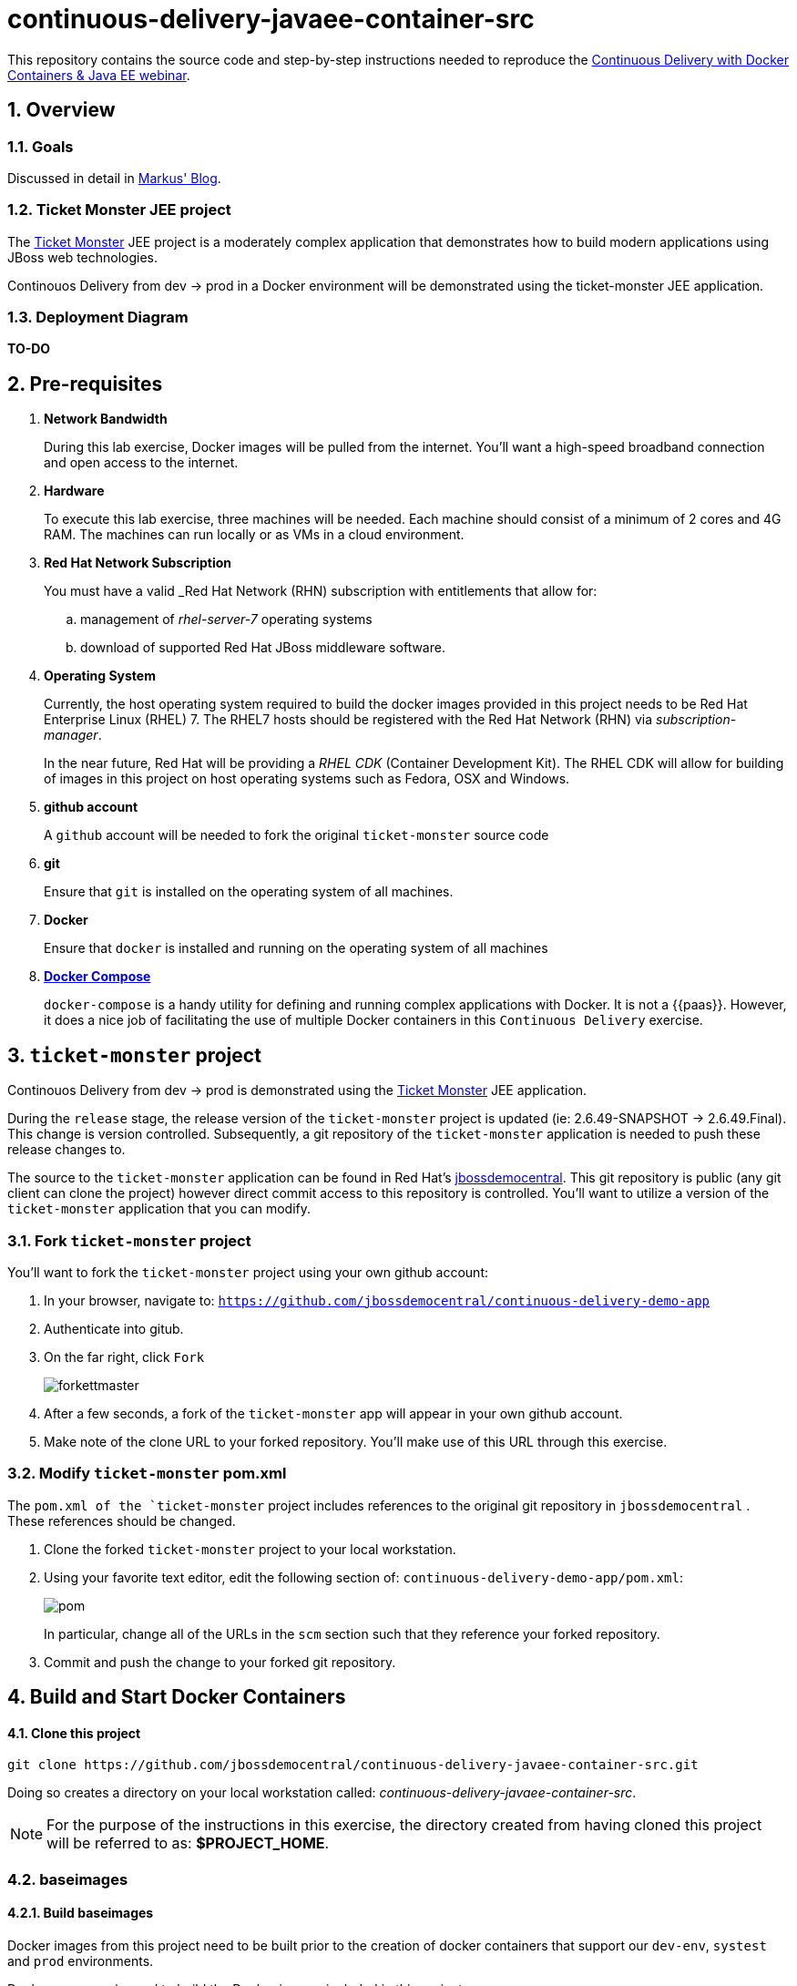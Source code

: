 = *continuous-delivery-javaee-container-src*

:data-uri:
:toc: manual
:toc-placement: preamble
:numbered:
:webinar: link:http://blog.eisele.net/2015/04/continuous-delivery-with-docker.html[Continuous Delivery with Docker Containers & Java EE webinar]
:dcompose: link:https://docs.docker.com/compose/[Docker Compose]
:ticketmonster: link:http://www.jboss.org/ticket-monster/[Ticket Monster]
:supportportal: link:https://access.redhat.com/support[Red Hat Support Portal]
:jbossdemocentral: link:https://www.gitub.com/jbossdemocentral/continuos-delivery-demo-app[jbossdemocentral]
:markusblog: link:http://blog.eisele.net/2015/04/continuous-delivery-with-docker.html[Markus' Blog]

This repository contains the source code and step-by-step instructions needed to reproduce the {webinar}.

== Overview

=== *Goals*
Discussed in detail in {markusblog}.

=== *Ticket Monster* JEE project

The {ticketmonster} JEE project is a moderately complex application that demonstrates how to build modern applications using JBoss web technologies.

Continouos Delivery from dev -> prod in a Docker environment will be demonstrated using the ticket-monster JEE application.

=== Deployment Diagram

*TO-DO*

== Pre-requisites

. *Network Bandwidth*
+
During this lab exercise, Docker images will be pulled from the internet.
You'll want a high-speed broadband connection and open access to the internet.
. *Hardware*
+
To execute this lab exercise, three machines will be needed.
Each machine should consist of a minimum of 2 cores and 4G RAM.
The machines can run locally or as VMs in a cloud environment.
. *Red Hat Network Subscription*
+
You must have a valid _Red Hat Network (RHN) subscription with entitlements that allow for:

.. management of _rhel-server-7_ operating systems
.. download of supported Red Hat JBoss middleware software.
. *Operating System*
+
Currently, the host operating system required to build the docker images provided in this project needs to be Red Hat Enterprise Linux (RHEL) 7.
The RHEL7 hosts should be registered with the Red Hat Network (RHN) via _subscription-manager_.
+
In the near future, Red Hat will be providing a _RHEL CDK_ (Container Development Kit).
The RHEL CDK will allow for building of images in this project on host operating systems such as Fedora, OSX and Windows.
. *github account*
+
A `github` account will be needed to fork the original `ticket-monster` source code
. *git*
+
Ensure that `git` is installed on the operating system of all machines.
. *Docker*
+
Ensure that `docker` is installed and running on the operating system of all machines
. *{dcompose}*
+
`docker-compose` is a handy utility for defining and running complex applications with Docker.
It is not a {{paas}}.
However, it does a nice job of facilitating the use of multiple Docker containers in this `Continuous Delivery` exercise.

== `ticket-monster` project
Continouos Delivery from dev -> prod is demonstrated using the {ticketmonster} JEE application.

During the `release` stage, the release version of the `ticket-monster` project is updated (ie: 2.6.49-SNAPSHOT -> 2.6.49.Final).
This change is version controlled.
Subsequently, a git repository of the `ticket-monster` application is needed to push these release changes to.

The source to the `ticket-monster` application can be found in Red Hat's {jbossdemocentral}.
This git repository is public (any git client can clone the project) however direct commit access to this repository is controlled.
You'll want to utilize a version of the `ticket-monster` application that you can modify.

[[forkticketmonster]]
=== Fork `ticket-monster` project


You'll want to fork the `ticket-monster` project using your own github account:

. In your browser, navigate to:  `https://github.com/jbossdemocentral/continuous-delivery-demo-app`
. Authenticate into gitub.
. On the far right, click `Fork`
+
image::doc/images/forkettmaster.png[]
. After a few seconds, a fork of the `ticket-monster` app will appear in your own github account.
. Make note of the clone URL to your forked repository.
You'll make use of this URL through this exercise.

=== Modify `ticket-monster` pom.xml
The `pom.xml of the `ticket-monster` project includes references to the original git repository in `jbossdemocentral` .
These references should be changed.

. Clone the forked `ticket-monster` project to your local workstation.
. Using your favorite text editor, edit the following section of:  `continuous-delivery-demo-app/pom.xml`:
+
image::doc/images/pom.png[]
+
In particular, change all of the URLs in the `scm` section such that they reference your forked repository.
. Commit and push the change to your forked git repository.

== Build and Start Docker Containers

==== Clone this project
----
git clone https://github.com/jbossdemocentral/continuous-delivery-javaee-container-src.git
----

Doing so creates a directory on your local workstation called:  _continuous-delivery-javaee-container-src_.

[NOTE]
For the purpose of the instructions in this exercise, the directory created from having cloned this project will be referred to as: *$PROJECT_HOME*.


[[baseimages]]
=== *baseimages*

==== Build *baseimages*
Docker images from this project need to be built prior to the creation of docker containers that support our `dev-env`, `systest` and `prod` environments.

Docker-compose is used to build the Docker images included in this project.

Docker-compose is a convenient tool however one limitation is that it’s not smart enough to build images in the order specified in the project's docker-compose yaml config.
Instead, docker-compose attempts to build images in alphabetic order.

This limitation can be overcome by explicitly specifying the order in which to build the project's images.

. cd $PROJECT_HOME/demo
. add *jboss-eap-6.4*
.. Use your _RHN_ userId to access the {supportportal}.
.. Download *jboss-eap-6.4.0.zip*
.. Copy *jboss-eap-6.4.0.zip* to the following directory on the host machine:  `$PROJECT_HOME/demo/images/appserverbase/resources`
. Generate ssh key pair
+
SSH keys are used to create ssh and scp connections between the `demo_jenkins_1` container and the host operating systems where the `systest` and `prod` containers are running.
These connections are used to automatically push JEE artifacts from `demo_jenkins_1` to those other environments.
+
In this step, an ssh key pair will be created.
This ssh key pair will be automatically added to the `demo_jenkins_1` container when built.
Later in this exercise, the public key of this key pair will be copied to the host operating systems where the `systest` and `prod` containers are running.

.. cd $PROJECT_HOME/demo
.. execute: `ssh-keygen -q -f images/jenkins-ci/config/.ssh/id_rsa -t rsa -N ''`
+
The key pair will be created (with no passphrase) in the directory: `images/jenkins-ci/config/.ssh`
. docker-compose -f baseimages.yml build base
+
Build the project's _base_ image first.
+
[NOTE]
Depending on network bandwidth, expect this step to take a few minutes while the RHEL7 base docker image is downloaded and updated.
. docker-compose -f baseimages.yml build
+
Build all other images specified in the project's `baseimages.yml` config file.
+
[NOTE]
Expect this step to take longer than the previous.
Several products (such as Jenkins) are downloaded.
. Execute: `docker images`
+
This command should provide a listing of all of the images that have been built thus far.
The output should appear similar to the following:
+
image::doc/images/baseimages.png[]


=== *dev-env* environment


==== Review *dev-env* Images
===== *Sonar*
===== *Nexus*
===== *Jenkins*



==== Start *dev-env* containers

. cd $PROJECT_HOME/demo
. docker-compose -f dev-env.yml up -d
+
[NOTE]
Depending on network bandwidth, expect this step to take a while as well as the _Sonar_ and _Nexus_ images are downloaded.
. docker-compose -f dev.yml up -d
+
This step starts a container that includes the `Ticket Monster` application.

. docker ps -a
+
Make note of the newly instantiated docker containers and their port mappings.

Your *dev-env* machine should now have the following running Docker containers:

.. *demo_jenkins_1*
+
Accessible via your browser at the following URL:
+
-----
http://<address_of_dev_machine>:9080/jenkins
-----
+
image::doc/images/jenkinshome.png[]
.. *demo_nexus_1*
+
Accessible via your browser at the following URL:
+
-----
http://<address_of_dev_machine>:8081/nexus
-----
+
image::doc/images/nexushomepage.png[]
.. *demo_sonar_1*
+
Accessible via your browser at the following URL:
+
-----
http://<address_of_dev_machine>:9000
-----
+
image::doc/images/sonar.png[]

==== Modify Jenkins Jobs with new `ticket-monster` URL
Several of the jobs that come pre-configured in the `jenkins-demo-1` container reference the source code to the Red Hat managed `ticket-monster` application in github.
All of these jenkins jobs should be using your forked repo as discussed in the section: <<forkticketmonster>>.

Of particular importance is the Jenkins job: `ticket-monster-release`.
The `ticket-monster-release` job is responsible for creating a release of the latest `ticket-monster` application.

The `ticket-monster-release` job updates the `version` in the pom.xml of the application and pushes this change back to the `ticket-monster` git repository.
Subsequently, your Jenkins jobs will need commit access to a `ticket-monster` git repository.

Using the clone URL of your forked `ticket-monster` project, modify the Jenkins jobs as follows:

. In your browser, navigate to the jenkins dashboard.
. Click the `ticket-monster-analysis link`
+
image::doc/images/tmonsteranalysis.png[]
. On the left panel, click `Configure`
. Scroll down to the `Source Code Management` section
. `Git` should already be selected as the repository type.
. Replace the value of the `Repository URL` with the URL of your forked `ticket-monster` repository in github.
+
image::doc/images/scm.png[]
. Under the `Credentials` text box, click the `Add` button
. In the `Add Credentials` pop-up, populate with your preferred mechanism to authenticate into gihub (ie:  username/password or ssh keys)
. Scroll to the bottom and click `Save`

Repeat the above procedure for the following additional Jenkins jobs:

. *ticket-monster-build*
. *ticket-monster-release*
. *ticket-monster-test-int*

=== *systest* environment

==== Review *systest* Images

==== Start *systest* containers

. cd $PROJECT_HOME/demo
. docker-compose -f systest.yml up -d
. docker ps -a
+
Your *systest* machine should now have one running Docker container: *demo_systest_1*
+
This container is accessible via your browser at the following interfaces:

.. *JBoss EAP Management Console*
+
-----
http://<address_of_systest_machine>:19990
-----
+
Authenticate using a userId/password of:  `admin / admin-123`
+
image::doc/images/eapmgmt.png[]
.. *Ticket Monster Homepage*
+
-----
http://<address_of_systest_machine>:18080/ticket-monster
-----
+
image::doc/images/tmonsterhome.png[]

=== *prod* environment

== Ticket Monster Delivery Pipeline

=== Overview
*TO-DO*

=== Start *ticket-monster-build*
The Jenkins `Delivery Pipeline` can be manually started via the Jenkins Dashboard.

At the far right of the dashboard, click the green start button corresponding to the `ticket-monster-release` job.

image::doc/images/startjob.png[]

=== Real-World Considerations

==== *ticket-monster-build* initiation
==== Email set-up
==== Human Task: systest -> prod

== Conclusion
